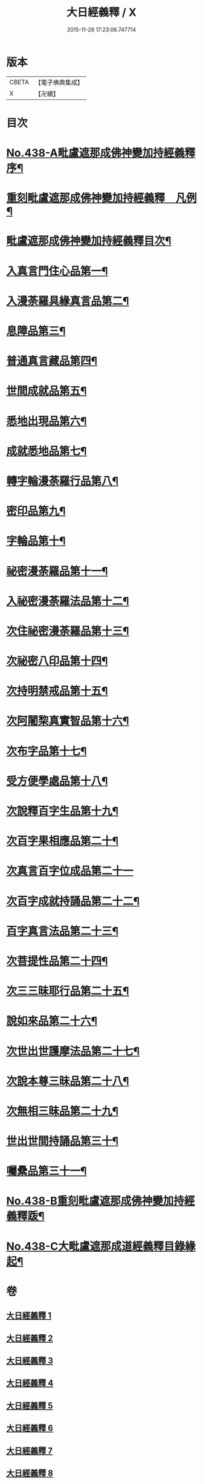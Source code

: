#+TITLE: 大日經義釋 / X
#+DATE: 2015-11-26 17:23:06.747714
* 版本
 |     CBETA|【電子佛典集成】|
 |         X|【卍續】    |

* 目次
* [[file:KR6j0734_001.txt::001-0265a1][No.438-A毗盧遮那成佛神變加持經義釋序¶]]
* [[file:KR6j0734_001.txt::0265b10][重刻毗盧遮那成佛神變加持經義釋　凡例¶]]
* [[file:KR6j0734_001.txt::0265c5][毗盧遮那成佛神變加持經義釋目次¶]]
* [[file:KR6j0734_001.txt::0266c4][入真言門住心品第一¶]]
* [[file:KR6j0734_003.txt::003-0299b19][入漫荼羅具緣真言品第二¶]]
* [[file:KR6j0734_007.txt::007-0376c8][息障品第三¶]]
* [[file:KR6j0734_007.txt::0379b21][普通真言藏品第四¶]]
* [[file:KR6j0734_008.txt::008-0397b13][世間成就品第五¶]]
* [[file:KR6j0734_008.txt::0402c11][悉地出現品第六¶]]
* [[file:KR6j0734_009.txt::0418a6][成就悉地品第七¶]]
* [[file:KR6j0734_009.txt::0421c16][轉字輪漫荼羅行品第八¶]]
* [[file:KR6j0734_010.txt::0429a11][密印品第九¶]]
* [[file:KR6j0734_011.txt::011-0441c7][字輪品第十¶]]
* [[file:KR6j0734_011.txt::0445a4][祕密漫荼羅品第十一¶]]
* [[file:KR6j0734_012.txt::0468a9][入祕密漫荼羅法品第十二¶]]
* [[file:KR6j0734_012.txt::0469c16][次住祕密漫荼羅品第十三¶]]
* [[file:KR6j0734_012.txt::0473c18][次祕密八印品第十四¶]]
* [[file:KR6j0734_012.txt::0475b24][次持明禁戒品第十五¶]]
* [[file:KR6j0734_012.txt::0478a23][次阿闍棃真實智品第十六¶]]
* [[file:KR6j0734_012.txt::0481b7][次布字品第十七¶]]
* [[file:KR6j0734_013.txt::0481c2][受方便學處品第十八¶]]
* [[file:KR6j0734_013.txt::0493a15][次說釋百字生品第十九¶]]
* [[file:KR6j0734_013.txt::0494b6][次百字果相應品第二十¶]]
* [[file:KR6j0734_013.txt::0496a24][次真言百字位成品第二十一]]
* [[file:KR6j0734_013.txt::0500a15][次百字成就持誦品第二十二¶]]
* [[file:KR6j0734_014.txt::014-0503b9][百字真言法品第二十三¶]]
* [[file:KR6j0734_014.txt::0504b24][次菩提性品第二十四¶]]
* [[file:KR6j0734_014.txt::0506a4][次三三昧耶行品第二十五¶]]
* [[file:KR6j0734_014.txt::0507c2][說如來品第二十六¶]]
* [[file:KR6j0734_014.txt::0508b11][次世出世護摩法品第二十七¶]]
* [[file:KR6j0734_014.txt::0513a6][次說本尊三昧品第二十八¶]]
* [[file:KR6j0734_014.txt::0514b6][次無相三昧品第二十九¶]]
* [[file:KR6j0734_014.txt::0515c10][世出世間持誦品第三十¶]]
* [[file:KR6j0734_014.txt::0517c16][囑纍品第三十一¶]]
* [[file:KR6j0734_014.txt::0521a13][No.438-B重刻毗盧遮那成佛神變加持經義釋䟦¶]]
* [[file:KR6j0734_014.txt::0521c12][No.438-C大毗盧遮那成道經義釋目錄緣起¶]]
* 卷
** [[file:KR6j0734_001.txt][大日經義釋 1]]
** [[file:KR6j0734_002.txt][大日經義釋 2]]
** [[file:KR6j0734_003.txt][大日經義釋 3]]
** [[file:KR6j0734_004.txt][大日經義釋 4]]
** [[file:KR6j0734_005.txt][大日經義釋 5]]
** [[file:KR6j0734_006.txt][大日經義釋 6]]
** [[file:KR6j0734_007.txt][大日經義釋 7]]
** [[file:KR6j0734_008.txt][大日經義釋 8]]
** [[file:KR6j0734_009.txt][大日經義釋 9]]
** [[file:KR6j0734_010.txt][大日經義釋 10]]
** [[file:KR6j0734_011.txt][大日經義釋 11]]
** [[file:KR6j0734_012.txt][大日經義釋 12]]
** [[file:KR6j0734_013.txt][大日經義釋 13]]
** [[file:KR6j0734_014.txt][大日經義釋 14]]
